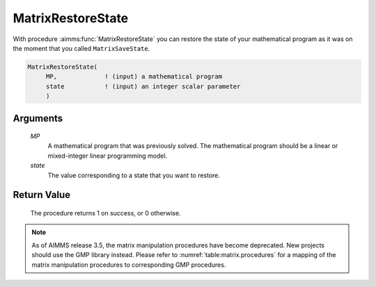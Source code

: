 .. aimms:procedure:: MatrixRestoreState(MP, state)

.. _MatrixRestoreState:

MatrixRestoreState
==================

With procedure :aimms:func:`MatrixRestoreState` you can restore the state of your
mathematical program as it was on the moment that you called
``MatrixSaveState``.

.. code-block:: aimms

    MatrixRestoreState(
         MP,             ! (input) a mathematical program
         state           ! (input) an integer scalar parameter
         )

Arguments
---------

    *MP*
        A mathematical program that was previously solved. The mathematical
        program should be a linear or mixed-integer linear programming model.

    *state*
        The value corresponding to a state that you want to restore.

Return Value
------------

    The procedure returns 1 on success, or 0 otherwise.

.. note::

    As of AIMMS release 3.5, the matrix manipulation procedures have become
    deprecated. New projects should use the GMP library instead. Please
    refer to :numref:`table:matrix.procedures` for a mapping of the
    matrix manipulation procedures to corresponding GMP procedures.

.. seealso::

    The procedure :aimms:func:`MatrixSaveState`. Matrix manipulation routines are discussed in
    more detail in Chapter 16 of the `Language Reference <https://documentation.aimms.com/_downloads/AIMMS_ref.pdf>`__.
